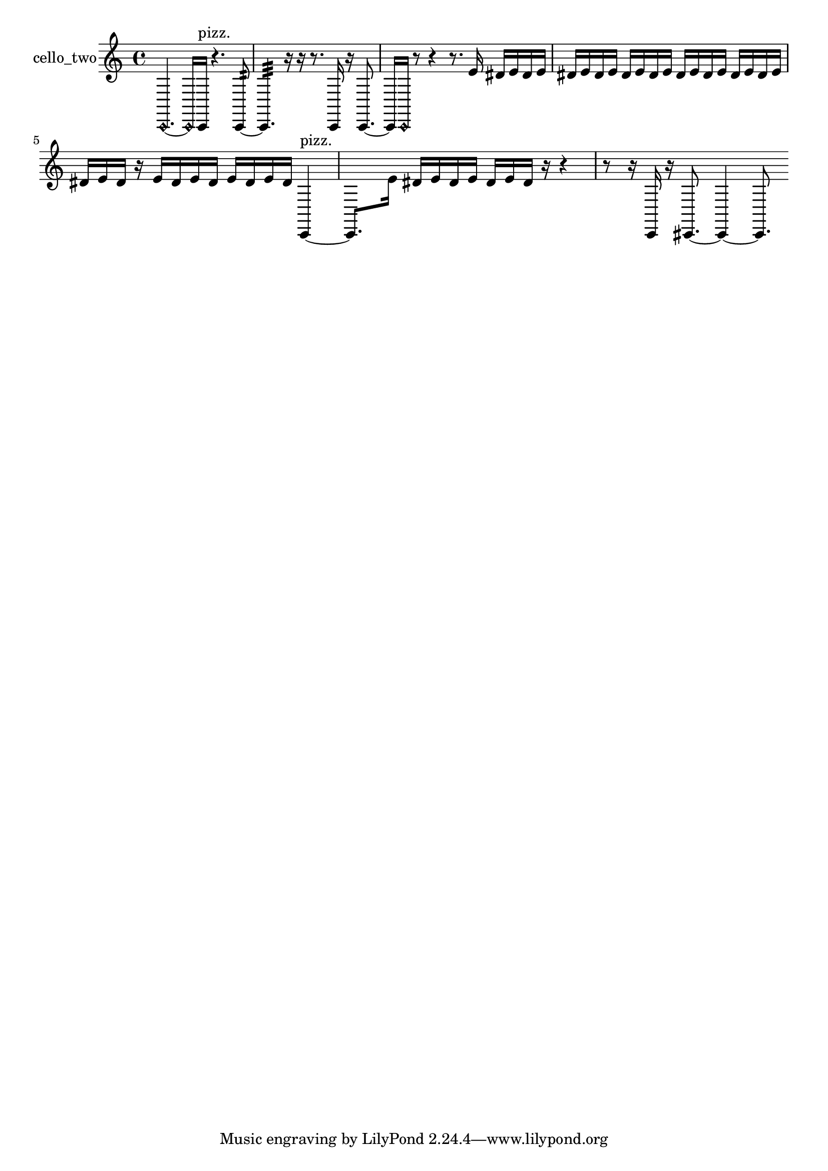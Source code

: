 % [notes] external for Pure Data
% development-version July 14, 2014 
% by Jaime E. Oliver La Rosa
% la.rosa@nyu.edu
% @ the Waverly Labs in NYU MUSIC FAS
% Open this file with Lilypond
% more information is available at lilypond.org
% Released under the GNU General Public License.

% HEADERS

glissandoSkipOn = {
  \override NoteColumn.glissando-skip = ##t
  \hide NoteHead
  \hide Accidental
  \hide Tie
  \override NoteHead.no-ledgers = ##t
}

glissandoSkipOff = {
  \revert NoteColumn.glissando-skip
  \undo \hide NoteHead
  \undo \hide Tie
  \undo \hide Accidental
  \revert NoteHead.no-ledgers
}
cello_two_part = {

  \time 4/4

  \clef treble 
  % ________________________________________bar 1 :
  \once \override NoteHead.style = #'harmonic c,4.~ 
  \once \override NoteHead.style = #'harmonic c,16  c,16^\markup {pizz. } 
  r4. 
  c,8:32~  |
  % ________________________________________bar 2 :
  c,4.:32 
  r16  r16 
  r8.  c,16 
  r16  c,8.~  |
  % ________________________________________bar 3 :
  c,16  \once \override NoteHead.style = #'harmonic c,16  r8 
  r4 
  r8.  e'16 
  dis'16  e'16  dis'16  e'16  |
  % ________________________________________bar 4 :
  dis'16  e'16  dis'16  e'16 
  dis'16  e'16  dis'16  e'16 
  dis'16  e'16  dis'16  e'16 
  dis'16  e'16  dis'16  e'16  |
  % ________________________________________bar 5 :
  dis'16  e'16  dis'16  r16 
  e'16  dis'16  e'16  dis'16 
  e'16  dis'16  e'16  dis'16 
  c,4~^\markup {pizz. }  |
  % ________________________________________bar 6 :
  c,8.  e'16 
  dis'16  e'16  dis'16  e'16 
  dis'16  e'16  dis'16  r16 
  r4  |
  % ________________________________________bar 7 :
  r8  r16  c,16 
  r16  cis,8.~ 
  cis,4~ 
  cis,8. 
}

\score {
  \new Staff \with { instrumentName = "cello_two" } {
    \new Voice {
      \cello_two_part
    }
  }
  \layout {
    \mergeDifferentlyHeadedOn
    \mergeDifferentlyDottedOn
    \set harmonicDots = ##t
    \override Glissando.thickness = #4
    \set Staff.pedalSustainStyle = #'mixed
    \override TextSpanner.bound-padding = #1.0
    \override TextSpanner.bound-details.right.padding = #1.3
    \override TextSpanner.bound-details.right.stencil-align-dir-y = #CENTER
    \override TextSpanner.bound-details.left.stencil-align-dir-y = #CENTER
    \override TextSpanner.bound-details.right-broken.text = ##f
    \override TextSpanner.bound-details.left-broken.text = ##f
    \override Glissando.minimum-length = #4
    \override Glissando.springs-and-rods = #ly:spanner::set-spacing-rods
    \override Glissando.breakable = ##t
    \override Glissando.after-line-breaking = ##t
    \set baseMoment = #(ly:make-moment 1/8)
    \set beatStructure = 2,2,2,2
    #(set-default-paper-size "a4")
  }
  \midi { }
}

\version "2.19.49"
% notes Pd External version testing 
